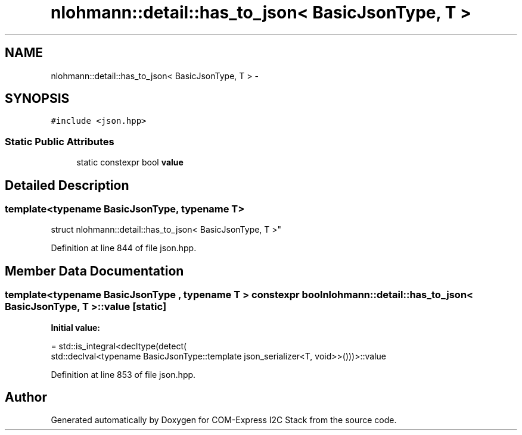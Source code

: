 .TH "nlohmann::detail::has_to_json< BasicJsonType, T >" 3 "Tue Aug 8 2017" "Version 1.0" "COM-Express I2C Stack" \" -*- nroff -*-
.ad l
.nh
.SH NAME
nlohmann::detail::has_to_json< BasicJsonType, T > \- 
.SH SYNOPSIS
.br
.PP
.PP
\fC#include <json\&.hpp>\fP
.SS "Static Public Attributes"

.in +1c
.ti -1c
.RI "static constexpr bool \fBvalue\fP"
.br
.in -1c
.SH "Detailed Description"
.PP 

.SS "template<typename BasicJsonType, typename T>
.br
struct nlohmann::detail::has_to_json< BasicJsonType, T >"

.PP
Definition at line 844 of file json\&.hpp\&.
.SH "Member Data Documentation"
.PP 
.SS "template<typename BasicJsonType , typename T > constexpr bool \fBnlohmann::detail::has_to_json\fP< BasicJsonType, T >::value\fC [static]\fP"
\fBInitial value:\fP
.PP
.nf
= std::is_integral<decltype(detect(
                                      std::declval<typename BasicJsonType::template json_serializer<T, void>>()))>::value
.fi
.PP
Definition at line 853 of file json\&.hpp\&.

.SH "Author"
.PP 
Generated automatically by Doxygen for COM-Express I2C Stack from the source code\&.

